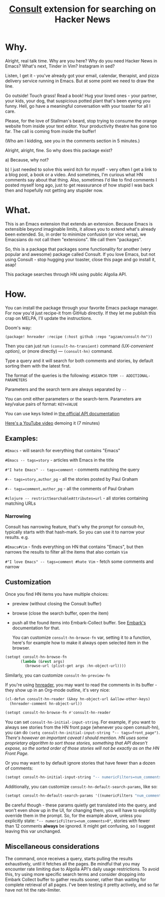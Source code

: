 #+title: [[https://github.com/minad/consult][Consult]] extension for searching on Hacker News

* Why.
Alright, real talk time. Why are you here? Why do you need Hacker News in Emacs? What's next, Tinder in Vim? Instagram in sed?

Listen, I get it - you've already got your email, calendar, therapist, and pizza delivery service running in Emacs. But at some point we need to draw the line.

Go outside! Touch grass! Read a book! Hug your loved ones - your partner, your kids, your dog, that suspicious potted plant that's been eyeing you funny. Hell, go have a meaningful conversation with your toaster for all I care.

Please, for the love of Stallman's beard, stop trying to consume the orange website from inside your text editor. Your productivity theatre has gone too far. The call is coming from inside the buffer!

(Who am I kidding, see you in the comments section in 5 minutes.)

Alright, alright, fine. So why does this package exist?

a) Because, why not?

b) I just needed to solve this weird itch for myself - very often I get a link to a blog post, a book or a video. And sometimes, I'm curious what HN comments say about that thing. Also, sometimes I'd like to find comments I posted myself long ago, just to get reassurance of how stupid I was back then and hopefully not getting any stupider now.

* What.
This is an Emacs extension that extends an extension. Because Emacs is extensible beyond imaginable limits, it allows you to extend what's already been extended. So, in order to minimize confusion (or vice versa), we Emacsians do not call them "extensions". We call them "packages".

So, this is a package that packages some functionality for another (very popular and awesome) package called Consult. If you love Emacs, but not using Consult - stop hugging your toaster, close this page and go install it, asap!

This package searches through HN using public Algolia API.

* How.
You can install the package through your favorite Emacs package manager. For now you'd just recipe-it from GitHub directly. If they let me publish this crap on MELPA, I'll update the instructions.

Doom's way:

#+begin_src elisp
(package! hnreader :recipe (:host github :repo "agzam/consult-hn"))
#+end_src

Then you can just run ~(consult-hn-transient)~ command /(UX-convenient option)/, or (more directly) — ~(consult-hn)~ command.

Type a query and it will search for both comments and stories, by default sorting them with the latest first.

The format of the queries is the following: ~#SEARCH-TERM -- ADDITIONAL-PARAMETERS~

Parameters and the search term are always separated by =--=

You can omit either parameters or the search-term. Parameters are key/value pairs of format: ~KEY=VALUE~

You can use keys listed in [[https://hn.algolia.com/api][the official API documentation]]

[[https://www.youtube.com/watch?v=ud3Gmxg5UZg][Here's a YouTube video]] demoing it (7 minutes)

** Examples:

~#Emacs~ - will search for everything that contains "Emacs"

~#Emacs -- tags=story~ - articles with Emacs in the title

~#"I hate Emacs" -- tags=comment~ - comments matching the query

~#-- tags=story,author_pg~ - all the stories posted by Paul Graham

~#-- tags=comment,author_pg~ - all the comments of Paul Graham

~#clojure -- restrictSearchableAttributes=url~ - all stories containing matching URLs

*** Narrowing

Consult has narrowing feature, that's why the prompt for consult-hn, typically starts with that hash-mark. So you can use it to narrow your results. e.g.

~#Emacs#Vim~ - finds everything on HN that contains "Emacs", but then narrows the results to filter all the items that also contain ~Vim~

~#"I love Emacs" -- tags=comment #hate Vim~ - fetch some comments and narrow

** Customization

Once you find HN items you have multiple choices:

- preview (without closing the Consult buffer)
- browse (close the search buffer, open the item)
- push all the found items into Embark-Collect buffer. See [[https://github.com/oantolin/embark][Embark's]] documentation for that.

 You can customize ~consult-hn-browse-fn~ var, setting it to a function, here's for example how to make it always open selected item in the browser.

#+begin_src emacs-lisp
 (setopt consult-hn-browse-fn
        (lambda (&rest args)
          (browse-url (plist-get args :hn-object-url))))
#+end_src

Similarly, you can customize ~consult-hn-preview-fn~

If you're using [[https://github.com/thanhvg/emacs-hnreader][hnreader]], you may want to read the comments in its buffer - they show up in an Org-mode outline, it's very nice:

#+begin_src emacs-lisp
(cl-defun consult-hn-reader (&key hn-object-url &allow-other-keys)
  (hnreader-comment hn-object-url))

(setopt consult-hn-browse-fn #'consult-hn-reader
#+end_src

You can set ~consult-hn-initial-input-string~. For example, if you want to always see stories from the HN front page (whenever you open consult-hn), you can do ~(setq consult-hn-initial-input-string "-- tags=front_page")~. /There's however an important caveat I should mention. HN uses some proprietary algorithm to sort those stories, something that API doesn't expose, so the sorted order of those stories will not be exactly as on the HN Front Page./

Or you may want to by default ignore stories that have fewer than a dozen of comments:

#+begin_src emacs-lisp
(setopt consult-hn-initial-input-string "-- numericFilters=num_comments>11")
#+end_src

Additionally, you can customize ~consult-hn-default-search-params~, like so:

#+begin_src emacs-lisp
(setopt consult-hn-default-search-params '((numericFilters "num_comments>11")))
#+end_src

Be careful though - these params quietly get translated into the query, and won't even show up in the UI, for changing them, you will have to explicitly override them in the prompt. So, for the example above, unless you explicitly state: ~"-- numericFilters=num_comments>0"~, stories with fewer than 12 comments *always* be ignored. It might get confusing, so I suggest leaving this var unchanged.

** Miscellaneous considerations

The command, once receives a query, starts pulling the results exhaustively, until it fetches all the pages. Be mindful that you may encounter rate limiting due to Algolia API's daily usage restrictions. To avoid this, try using more specific search terms and consider dropping into Embark Collect buffer to gather results sooner, rather than waiting for complete retrieval of all pages. I've been testing it pretty actively, and so far have not hit the rate-limiter.
